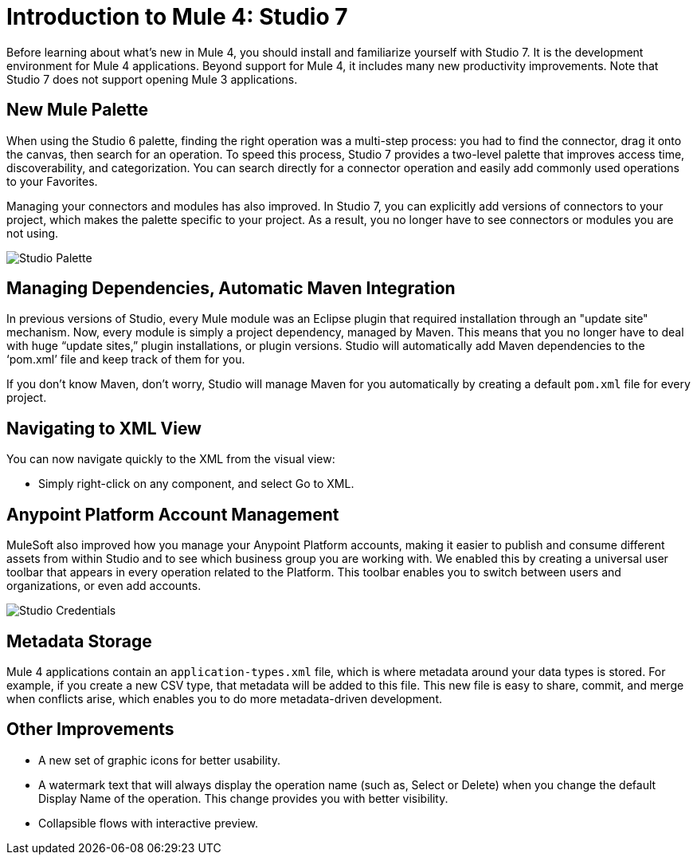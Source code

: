 = Introduction to Mule 4: Studio 7

Before learning about what's new in Mule 4, you should install and familiarize yourself with Studio 7. It is the development environment for Mule 4 applications. Beyond support for Mule 4, it includes many new productivity improvements. Note that Studio 7 does not support opening Mule 3 applications.

== New Mule Palette
When using the Studio 6 palette, finding the right operation was a multi-step process: you had to find the connector, drag it onto the canvas, then search for an operation. To speed this process, Studio 7 provides a two-level palette that improves access time, discoverability, and categorization. You can search directly for a connector operation and easily add commonly used operations to your Favorites.

Managing your connectors and modules has also improved. In Studio 7, you can explicitly add versions of connectors to your project, which makes the palette specific to your project. As a result, you no longer have to see connectors or modules you are not using.

image:studio-palette.png[Studio Palette]

== Managing Dependencies, Automatic Maven Integration

In previous versions of Studio, every Mule module was an Eclipse plugin that required installation through an "update site" mechanism. Now, every module is simply a project dependency, managed by Maven. This means that you no longer have to deal with huge “update sites,” plugin installations, or plugin versions. Studio will automatically add Maven dependencies to the ‘pom.xml’ file and keep track of them for you.

If you don't know Maven, don't worry, Studio will manage Maven for you automatically by creating a default `pom.xml` file for every project.

== Navigating to XML View

You can now navigate quickly to the XML from the visual view:

* Simply right-click on any component, and select Go to XML.

== Anypoint Platform Account Management

MuleSoft also improved how you manage your Anypoint Platform accounts, making it easier to publish and consume different assets from within Studio and to see which business group you are working with. We enabled this by creating a universal user toolbar that appears in every operation related to the Platform. This toolbar enables you to switch between users and organizations, or even add accounts.

image:studio-credentials.png[Studio Credentials]

== Metadata Storage
Mule 4 applications contain an `application-types.xml` file, which is where metadata around your data types is stored. For example, if you create a new CSV type, that metadata will be added to this file. This new file is easy to share, commit, and merge when conflicts arise, which enables you to do more metadata-driven development.

== Other Improvements

* A new set of graphic icons for better usability.
* A watermark text that will always display the operation name (such as, Select or Delete) when you change the default Display Name of the operation. This change provides you with better visibility.
* Collapsible flows with interactive preview.
